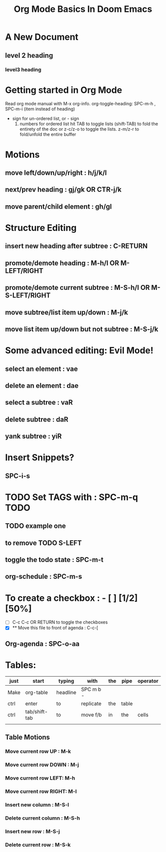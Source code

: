#+title: Org Mode Basics In Doom Emacs
#+DESCRIPTION: An Org Mode document to learn orgmode in emacs"

* A New Document
** level 2 heading
*** level3 heading

* Getting started in Org Mode
Read org mode manual with M-x org-info.
org-toggle-heading: SPC-m-h , SPC-m-i (item instead of heading)

+ sign for un-ordered list, or - sign
  1. numbers for ordered list
     hit TAB to toggle lists (shift-TAB) to fold the entirety of the doc
     or z-c/z-o to toggle the lists. z-m/z-r to fold/unfold the entire buffer

* Motions
** move left/down/up/right : h/j/k/l
** next/prev heading : gj/gk OR CTR-j/k
** move parent/child element : gh/gl

* Structure Editing
** insert new heading after subtree : C-RETURN
** promote/demote heading : M-h/l OR M-LEFT/RIGHT
** promote/demote current subtree : M-S-h/l OR M-S-LEFT/RIGHT
** move subtree/list item up/down : M-j/k
** move list item up/down but not subtree : M-S-j/k
* Some advanced editing: Evil Mode!
** select an element : vae
** delete an element : dae
** select a subtree : vaR
** delete subtree : daR
** yank subtree : yiR

* Insert Snippets?
** SPC-i-s

* TODO Set TAGS with : SPC-m-q :TODO:
** TODO example one
** to remove TODO S-LEFT
** toggle the todo state : SPC-m-t
** org-schedule : SPC-m-s

* To create a checkbox : - [ ] [1/2] [50%]
- [ ] C-c C-c OR RETURN to toggle the checkboxes
- [X]
  ** Move this file to front of agenda : C-c-[

** Org-agenda : SPC-o-aa

* Tables:
| just | start         | typing   | with      | the | pipe  | operator |
|------+---------------+----------+-----------+-----+-------+----------|
| Make | org-table     | headline | SPC m b - |     |       |          |
|------+---------------+----------+-----------+-----+-------+----------|
| ctrl | enter         | to       | replicate | the | table |          |
| ctrl | tab/shift-tab | to       | move f/b  | in  | the   | cells    |
|      |               |          |           |     |       |          |

** Table Motions
*** Move current row UP : M-k
*** Move current row DOWN : M-j
*** Move current row LEFT: M-h
*** Move current row RIGHT: M-l
*** Insert new column : M-S-l
*** Delete current column : M-S-h
*** Insert new row : M-S-j
*** Delete current row : M-S-k
